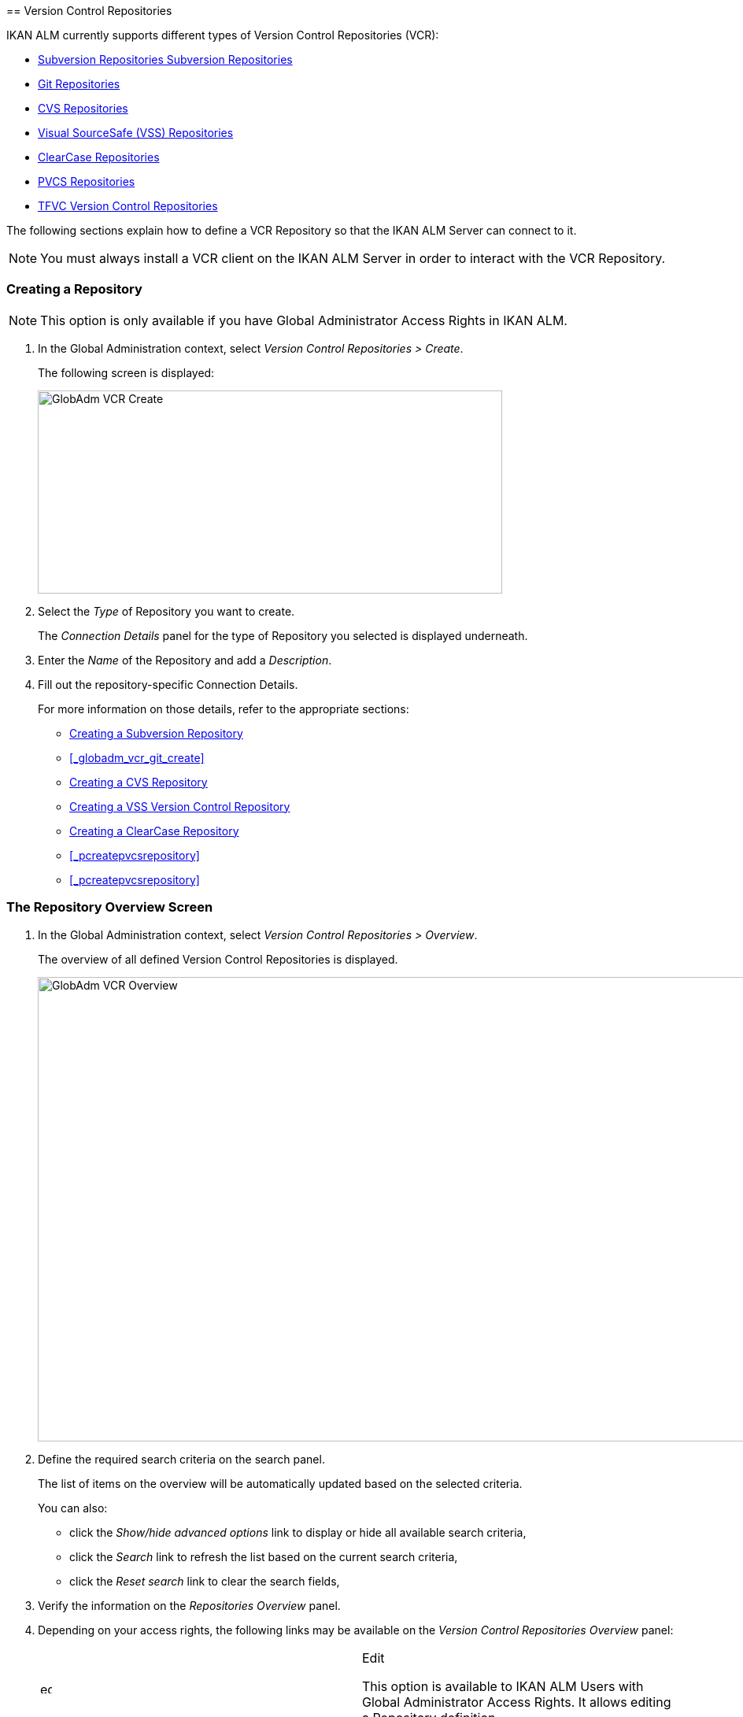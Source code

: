 [[_globadm_vcr_svn]] [[_globadm_vcr]]
== Version Control Repositories 
(((Global Administration ,Version Control Repositories)))  (((Version Control Repositories))) 

IKAN ALM currently supports different types of Version Control Repositories (VCR):

* <<GlobAdm_VCR.adoc#_globadm_vcr_svn,Subversion Repositories Subversion Repositories>>
* <<GlobAdm_VCR.adoc#_globadm_vcr_git,Git Repositories>>
* <<GlobAdm_VCR.adoc#_globadm_vcr_cvs,CVS Repositories>>
* <<GlobAdm_VCR.adoc#_globadm_vcr_vss,Visual SourceSafe (VSS) Repositories>>
* <<GlobAdm_VCR.adoc#_globadm_vcr_clearcase,ClearCase Repositories>>
* <<GlobAdm_VCR.adoc#_globadm_vcr_pvcs_,PVCS Repositories>>
* <<GlobAdm_VCR.adoc#_globadm_vcr_tfvc,TFVC Version Control Repositories>>


The following sections explain how to define a VCR Repository so that the IKAN ALM Server can connect to it.

[NOTE]
====
You must always install a VCR client on the IKAN ALM Server in order to interact with the VCR Repository.
====

[[_globaadm_vcr_create]]
=== Creating a Repository 
(((VCR ,Creating))) 

[NOTE]
====
This option is only available if you have Global Administrator Access Rights in IKAN ALM.
====


. In the Global Administration context, select__ Version Control Repositories > Create__.
+
The following screen is displayed:
+
image::GlobAdm-VCR-Create.png[,590,258] 
+
. Select the _Type_ of Repository you want to create.
+
The _Connection Details_ panel for the type of Repository you selected is displayed underneath.
. Enter the _Name_ of the Repository and add a __Description__.
. Fill out the repository-specific Connection Details. 
+
For more information on those details, refer to the appropriate sections:

* <<GlobAdm_VCR.adoc#_pcreatesvnrepository,Creating a Subversion Repository>>
* <<_globadm_vcr_git_create>>
* <<GlobAdm_VCR.adoc#_pcreatecvsrepository,Creating a CVS Repository>>
* <<GlobAdm_VCR.adoc#_pcreatevssrepository,Creating a VSS Version Control Repository>>
* <<GlobAdm_VCR.adoc#_pcreateclearcasebaserepository,Creating a ClearCase Repository>>
* <<_pcreatepvcsrepository>>
* <<_pcreatepvcsrepository>>


[[_globadm_vcr_overview]]
=== The Repository Overview Screen 
(((VCR ,Overview Screen))) 

. In the Global Administration context, select__ Version Control Repositories > Overview__.
+
The overview of all defined Version Control Repositories is displayed.
+
image::GlobAdm-VCR-Overview.png[,981,590] 
+
. Define the required search criteria on the search panel.
+
The list of items on the overview will be automatically updated based on the selected criteria.
+
You can also:

* click the _Show/hide advanced options_ link to display or hide all available search criteria,
* click the _Search_ link to refresh the list based on the current search criteria,
* click the _Reset search_ link to clear the search fields,
. Verify the information on the _Repositories Overview_ panel.
. Depending on your access rights, the following links may be available on the _Version Control Repositories Overview_ panel:
+

[cols="1,1", frame="topbot"]
|===

|image:icons/edit.gif[,15,15] 
|Edit

This option is available to IKAN ALM Users with Global Administrator Access Rights.
It allows editing a Repository definition.

|image:icons/delete.gif[,15,15] 
|Delete

This option is available to IKAN ALM Users with Global Administrator Access Rights.
It allows deleting a Repository definition.

|image:icons/history.gif[,15,15] 
|History

This option is available to all IKAN ALM Users.
It allows displaying the History of all create, update and delete operations performed on a Repository.
|===
+
For more information, refer to the appropriate sections:

* <<GlobAdm_VCR.adoc#_globadm_vcr_svn,Subversion Repositories Subversion Repositories>>
* <<GlobAdm_VCR.adoc#_globadm_vcr_git,Git Repositories>>
* <<GlobAdm_VCR.adoc#_globadm_vcr_cvs,CVS Repositories>>
* <<GlobAdm_VCR.adoc#_globadm_vcr_vss,Visual SourceSafe (VSS) Repositories>>
* <<GlobAdm_VCR.adoc#_globadm_vcr_clearcase,ClearCase Repositories>>
* <<GlobAdm_VCR.adoc#_globadm_vcr_pvcs_,PVCS Repositories>>
* <<GlobAdm_VCR.adoc#_globadm_vcr_tfvc,TFVC Version Control Repositories>>


[[_globadm_vcr_svn]]
=== Subversion Repositories (((Version Control Repositories ,Subversion))) 

Refer to the following sections for detailed information:

* <<GlobAdm_VCR.adoc#_pcreatesvnrepository,Creating a Subversion Repository>>
* <<GlobAdm_VCR.adoc#_pworkwithsvnoverview,The Subversion Repositories Overview Screen>>
* <<GlobAdm_VCR.adoc#_globadm_vcr_svn_edit,Editing a Subversion Repository>>
* <<GlobAdm_VCR.adoc#_globadm_vcr_svn_delete,Deleting a Subversion Repository>>
* <<GlobAdm_VCR.adoc#_globadm_vcr_svn_history,Viewing the Subversion Repository History>>

[[_pcreatesvnrepository]]
==== Creating a Subversion Repository (((Subversion ,Creating))) 

[NOTE]
====
This option is only available if you have Global Administrator Access Rights in IKAN ALM.
====
. In the Global Administration context, select__ Version Control Repositories > Create__.
. Select _Subversion_ from the drop-down list in the _Type_ field.
+
The following screen is displayed:
+
image::GlobAdm-VCR-Create-Subversion.png[,585,633] 
+
. Fill out the fields in the _Create Subversion Repository_ screen. 
+
Fields marked with a red asterisk are mandatory:
+

[cols="1,1", frame="none", options="header"]
|===
| Field
| Meaning

|Type
|Select the type of Version Control Repository you want to define.
This field is mandatory.

After you have selected the VCR type, the appropriate _Connection
Details_ panel will be displayed underneath.

|Name
|Enter the name of the new Subversion Repository definition in this field.
This field is mandatory.

|Description
|Enter a description for the new Subversion Repository in this field.
This field is optional.
|===
. Fill out the fields in the _Subversion Connection Details_ panel.
+
Fields marked with a red asterisk are mandatory:
+

[cols="1,1", frame="none", options="header"]
|===
| Field
| Meaning

|Command Path
|Enter the path to the Location where the Subversion Client command (``svn.exe`` or ``svn``) resides.
This field is mandatory.

|User ID
|Enter the User ID that IKAN ALM will use to access the Subversion Repository.
This field is optional.

|Password
|Enter the Password that IKAN ALM will use to access the Subversion Repository.
This field is optional.

The characters you enter are displayed as asterisks.

|Repeat Password
|Re-enter the Password that IKAN ALM will use to access the Subversion Repository.

|Repository URL
|Enter the URL of the machine hosting the Subversion Repository.
This field is mandatory.

For more information regarding a correct Subversion Repository URL, refer to the section <<_csubversiongeneralinformation>>.

|Tags Directory
|Enter the Tags Directory for the Subversion Repository or accept the default setting.

|Trunk Directory
|Enter the Trunk Directory for the Subversion Repository or accept the default setting.

|Repository Layout
a|Select the required Repository Layout option from the drop-down list.

The following options are available:

* Project-oriented
* Repository-oriented
* Single Project-oriented

The selection of a Repository Layout is mandatory.

For more information regarding the different Repository Layouts, refer to the section <<_csubversiongeneralinformation>>.

|Time-Out (Sec.)
|Enter the Time-Out value in seconds.
If IKAN ALM is not able to establish a connection with the Subversion Repository within the defined period, it will consider the Repository to be inaccessible.

The definition of a Time-Out value is mandatory.

|Fetch Meta Properties
|Select the _Yes_ option button to automatically retrieve the Meta Properties set on source files in the Subversion VCR during the__ Retrieve code __Phase.
These Meta Properties can be used by the Build and Deploy Scripting Tool. 

For more information regarding fetching Meta Properties, refer to the section <<_csubversiongeneralinformation>>.
|===
. Click__ Test Connection__ to verify if IKAN ALM can establish a connection to the Subversion Repository. If the test is successful, the following message is displayed:
+
__Info: Could successfully establish a connection
with the Repository.__
+
If the test is not successful, the following screen is displayed:
+
image::GlobAdm-VCR-Subversion-Create-Connection-Error.png[,733,508] 
+
Correct the errors reported in the Stack Trace field and perform the test again.
. Once the test is successful, click__ Create__.
+
The newly created Subversion Repository is added to the__ Subversion
Repositories Overview__ at the bottom of the screen.


[cols="1", frame="topbot"]
|===

a|_RELATED TOPICS_

* <<GlobAdm_VCR.adoc#_globadm_vcr,Version Control Repositories>>
* <<ProjAdm_Projects.adoc#_projadmin_projectsoverview_editing,Editing Project Settings>>
* <<GlobAdm_Project.adoc#_globadm_projectcreate,Projects Creating a Project>>

|===

[[_pworkwithsvnoverview]]
==== The Subversion Repositories Overview Screen 
(((Subversion ,Overview Screen))) 

. In the Global Administration context, select__ Version Control Repositories > Overview__.
+
The overview of all defined Version Control Repositories is displayed.
. Specify _Subversion_ in the _Type_ field on the _Search Version Control Repositories_ panel.
+
Use the other search criteria to only display the Subversion Repositories you are looking for.
+
image::GlobAdm-VCR-Overview-Subversion.png[,1005,356] 
+
If required, use the other search criteria to refine the items displayed on the overview.
+
The following options are available:

***** click the _Show/hide advanced options_ link to display or hide all available search criteria,
***** the _Search_ link to refresh the list based on the current search criteria,
***** the _Reset search_ link to clear the search fields.
. Verify the information on the _Subversion Repositories Overview_ panel. 
+
For a detailed description of the fields, refer to <<GlobAdm_VCR.adoc#_pcreatesvnrepository,Creating a Subversion Repository>>.
. Depending on your access rights, the following links may be available on the _Subversion Repositories Overview_ panel:
+

[cols="1,1", frame="topbot"]
|===

|image:icons/edit.gif[,15,15] 
|Edit

This option is available to IKAN ALM Users with Global Administrator Access Rights.
It allows editing a Subversion Repository definition.

<<GlobAdm_VCR.adoc#_globadm_vcr_svn_edit,Editing a Subversion Repository>>

|image:icons/delete.gif[,15,15] 
|Delete

This option is available to IKAN ALM Users with Global Administrator Access Rights.
It allows deleting a Subversion Repository definition.

<<GlobAdm_VCR.adoc#_globadm_vcr_svn_delete,Deleting a Subversion Repository>>

|image:icons/history.gif[,15,15] 
|History

This option is available to all IKAN ALM Users.
It allows displaying the History of all create, update and delete operations performed on a Subversion Repository.

<<GlobAdm_VCR.adoc#_globadm_vcr_svn_history,Viewing the Subversion Repository History>>
|===

[[_globadm_vcr_svn_edit]]
==== Editing a Subversion Repository 
(((Subversion ,Editing))) 

. In the Global Administration context, select__ Version Control Repositories > Overview__.
+
The overview of all defined Version Control Repositories is displayed.
+
Use the search criteria on the _Search Version
Control Repository_ panel to only display the Subversion Repositories you are looking for.
. Click the image:icons/edit.gif[,15,15] _Edit_ link to change the selected Subversion Repository.
+
The following screen is displayed:
+
image::GlobAdm-VCR-Subversion-Edit.png[,560,547] 
+
. Edit the fields as required.
+
For a description of the fields, refer to <<GlobAdm_VCR.adoc#_pcreatesvnrepository,Creating a Subversion Repository>>.
+

[NOTE]
====
Click _Test Connection_ to verify if IKAN ALM can establish a connection to the Subversion Repository. 

The _Connected Projects_ panel displays the Projects the Repository is linked to. 
====
. Click__ Save__ to save your changes.
+
You can also click:

* _Refresh_ to retrieve the settings from the database.
* _Back_ to return to the previous screen without saving the changes

[[_globadm_vcr_svn_delete]]
==== Deleting a Subversion Repository 
(((Subversion ,Deleting))) 

. In the Global Administration context, select__ Version Control Repositories > Overview__.
+
The overview of all defined Version Control Repositories is displayed.
+
Use the search criteria on the _Search Version
Control Repository_ panel to only display the Subversion Repositories you are looking for.
. Click the image:icons/delete.gif[,15,15] _Delete_ link to delete the selected Subversion Repository.
+
If the Subversion Repository is not connected to any Project, the following screen is displayed:
+
image::GlobAdm-VCR-Subversion-Delete.png[,460,375] 
+
. Click _Delete_ to confirm the deletion.
+
You can also click __Back __to return to the previous screen without deleting the entry.
+
__Note:__ If the Subversion Repository is connected to one or more Projects, the following screen is displayed:
+
image::GlobAdm-VCR-Subversion-Delete-Error.png[,696,691] 
+
Before deleting the VCR, you must connect the reported Projects to another VCR.

[[_globadm_vcr_svn_history]]
==== Viewing the Subversion Repository History 
(((Subversion ,History))) 

. In the Global Administration context, select__ Version Control Repositories > Overview__.
+
The overview of all defined Version Control Repositories is displayed.
+
Use the search criteria on the _Search Version
Control Repository_ panel to only display the Subversion Repositories you are looking for.
. Click the image:icons/history.gif[,15,15] _History_ link to display the__ Subversion Repository History View__.
+
For more detailed information concerning this __History
View__, refer to the section <<_historyeventlogging>>.
. Click__ Back__ to return to the __Subversion Repositories Overview __screen.


[[_globadm_vcr_git]]
=== Git Repositories 
(((Version Control Repositories ,Git))) 

Refer to the following sections for detailed information:

* <<_globadm_vcr_git_create>>
* <<GlobAdm_VCR.adoc#_globadm_vcr_git_overview,The Git Repositories Overview Screen>>
* <<GlobAdm_VCR.adoc#_globadm_vcr_git_edit,Editing a Git Repository>>
* <<GlobAdm_VCR.adoc#_globadm_vcr_git_delete,Deleting a Git Repository>>
* <<GlobAdm_VCR.adoc#_globadm_vcr_git_history,Viewing the Git Repository History>>


==== Creating a Git Repository (((Git ,Creating))) 

[NOTE]
====
This option is only available if you have Global Administrator Access Rights in IKAN ALM.
Before you can create the Git Version Control Repository in IKAN ALM, you must install a Git Client on the IKAN ALM Server.
====

. In the Global Administration context, select__ Version Control Repositories > Create__.
. Select _Git_ from the drop-down list in the _Type_ field.
+
The following screen is displayed:
+
image::GlobAdm-VCR-Create-Git.png[,585,596] 
+
. Fill out the fields in the _Create Git Repository_ screen. Fields marked with a red asterisk are mandatory:
+

[cols="1,1", frame="none", options="header"]
|===
| Field
| Meaning

|Type
|
Select the type of Version Control Repository you want to define.
This field is mandatory.

After you have selected the VCR type, the appropriate _Connection
Details_ panel will be displayed underneath.

|Name
|Enter the name of the new Git Repository definition in this field.
This field is mandatory.

|Description
|Enter a description for the new Git Repository in this field.
This field is optional.
|===

. Fill out the fields in the _Git Connection details_ panel. Fields marked with a red asterisk are mandatory:
+

[cols="1,1", frame="none", options="header"]
|===
| Field
| Meaning

|Command Path
|Enter the path to the Location where the Git Client command (git or git.exe) resides.
This field is mandatory.

|Cache Location
|Enter the path to the Cache location for this Git Repository.
This directory on the IKAN ALM Server is used to clone and cache the Git repository for the IKAN ALM Server and Web Application in order to speed up the Repository processes.
Make sure that the access rights on this location are correctly configured for the Git process.

A sample location might be ALM_HOME/system/gitcache, e.g., ``c:/ALM/system/gitcache``.
It`'s possible to share the Cache Location among different Git Repositories.

|Repository URL
a|Enter the URL of the Git Repository.
This field is mandatory.

Valid URLs are of the following format:

* /path/to/repo.git
* file:///path/to/repo.git 
* ssh://[user @]host.xz[:port]/path/to/repo.git
* [user@]host.xz:path/to/repo.git
* git://host.xz[:port]/path/to/repo.git
* http[s]://host.xz[:port]/path/to/repo.git

_Warning:_ If you provide a user and, optionally, also a password in the dedicated input fields below, do not add them to the Repository (Push) URL, since IKAN ALM will insert those values in the final (Push) URL before executing any Repository command.

|Repository Push URL
|In case you want to use different protocols for Git read and push actions, you can specify a different URL (usually a protocol that demands authentication, ssh://, https:// or scp style URL) in this field for the push actions.

Refer to the description of the _Repository URL_ for valid URL formats.

This field is optional.

|User ID
|Enter the User ID that IKAN ALM will use to access the Git Repository.
This field is optional.

IKAN ALM will insert the value of the User ID in the final (Push) URL before executing any Repository command.

|Password
|Enter the Password that IKAN ALM will use to access the Git Repository.
This field is optional.

The characters you enter are displayed as asterisks.
IKAN ALM will insert the value of the Password in the final (Push) URL before executing any Repository commands.
This is only the case for http(s) URLs.
SSH and scp URLs need to function without providing a password.

|Repeat Password
|Re-enter the Password that IKAN ALM will use to access the Git Repository.

|Time-Out (Sec.)
|Enter the Time-Out value in seconds.
If IKAN ALM is not able to establish a connection with the Git Repository within the defined period, it will consider the Repository to be inaccessible.

The definition of a Time-Out value is mandatory.
|===
. Click__ Test Connection__ to verify if IKAN ALM can establish a connection to the Git Repository. If the test is successful, the following message is displayed:
+
__Info: Could successfully establish a connection
with the Repository.__
+
If the test is not successful, the following screen is displayed:
+
image::GlobAdm-VCR-Git-Create-Connection-Error.png[,737,509] 
+
Correct the errors reported in the Stack Trace field and perform the test again.
. Once the test is successful, click__ Create__.
+
The newly created Git Repository is added to the__ Git
Repositories Overview__ at the bottom of the screen.


[cols="1", frame="topbot"]
|===

a|_RELATED TOPICS_

* <<GlobAdm_VCR.adoc#_globadm_vcr,Version Control Repositories>>
* <<ProjAdm_Projects.adoc#_projadmin_projectsoverview_editing,Editing Project Settings>>
* <<GlobAdm_Project.adoc#_globadm_projectcreate,Projects Creating a Project>>

|===

[[_globadm_vcr_git_overview]]
==== The Git Repositories Overview Screen 
(((Git ,Overview Screen))) 

. In the Global Administration context, select__ Version Control Repositories > Overview__.
+
The overview of all defined Version Control Repositories is displayed.
. Specify _Git_ in the _Type_ field on the _Search Version Control Repositories_ panel.
+
Use the other search criteria to only display the Git Repositories you are looking for.
+
image::GlobAdm-VCR-Overview-Git.png[,1010,279] 
+
If required, use the other search criteria to refine the items displayed on the overview.
+
The following options are available:

* click the _Show/hide advanced options_ link to display or hide all available search criteria,
* the _Search_ link to refresh the list based on the current search criteria,
* the _Reset search_ link to clear the search fields.
. Verify the information on the _Git Repositories Overview_ panel.
+
For a detailed description of the fields, refer to <<GlobAdm_VCR.adoc#_pcreatesvnrepository,Creating a Subversion Repository>>.
. Depending on your access rights, the following links may be available on the _Git Repositories Overview_ panel:
+

[cols="1,1", frame="topbot"]
|===

|image:icons/edit.gif[,15,15] 
|Edit

This option is available to IKAN ALM Users with Global Administrator Access Rights.
It allows editing a Git Repository definition.

<<GlobAdm_VCR.adoc#_globadm_vcr_git_edit,Editing a Git Repository>>

|image:icons/delete.gif[,15,15] 
|Delete

This option is available to IKAN ALM Users with Global Administrator Access Rights.
It allows deleting a Git Repository definition.

<<GlobAdm_VCR.adoc#_globadm_vcr_git_delete,Deleting a Git Repository>>

|image:icons/history.gif[,15,15] 
|History

This option is available to all IKAN ALM Users.
It allows displaying the History of all create, update and delete operations performed on a Git Repository.

<<GlobAdm_VCR.adoc#_globadm_vcr_git_history,Viewing the Git Repository History>>
|===

[[_globadm_vcr_git_edit]]
==== Editing a Git Repository 
(((Git ,Editing))) 

. In the Global Administration context, select__ Version Control Repositories > Overview__ on the Submenu.
+
The overview of all defined Version Control Repositories is displayed.
+
Use the search criteria on the _Search
Version Control Repository_ panel to only display the Git Repositories you are looking for.
. Click the image:icons/edit.gif[,15,15] _Edit_ link to change the selected Git Repository.
+
The following screen is displayed:
+
image::GlobAdm-VCR-Git-Edit.png[,624,635] 
+
. Edit the fields as required.
+
For a description of the fields, refer to <<_globadm_vcr_git_create>>.
+

[NOTE]
====
Click _Test Connection_ to verify if IKAN ALM can establish a connection to the Git Repository. 

The _Connected Projects_ panel displays the Projects the Repository is linked to. 
====
. Click__ Save__ to save your changes.
+
You can also click:

* _Refresh_ to retrieve the settings from the database.
* _Back_ to return to the previous screen without saving the changes

[[_globadm_vcr_git_delete]]
==== Deleting a Git Repository 
(((Git ,Deleting))) 

. In the Global Administration context, select__ Version Control Repositories > Overview__.
+
The overview of all defined Version Control Repositories is displayed.
+
Use the search criteria on the _Search Version
Control Repository_ panel to only display the Git Repositories you are looking for.
. Click the image:icons/delete.gif[,15,15] _Delete_ link to delete the selected Git Repository.
+
If the Git Repository is not connected to any Project, the following screen is displayed: 
+
image::GlobAdm-VCR-Git-Delete.png[,501,330] 
+
. Click _Delete_ to confirm the deletion.
+
You can also click __Back __to return to the previous screen without deleting the entry.
+
__Note:__ If the Git Repository is connected to one or more Projects, the following screen is displayed: 
+
image::GlobAdm-VCR-Git-Delete-Error.png[,624,480] 
+
Before deleting the VCR, you must connect the reported Projects to another VCR.

[[_globadm_vcr_git_history]]
==== Viewing the Git Repository History 
(((Git ,History))) 

. In the Global Administration context, select__ Version Control Repositories > Overview__.
+
The overview of all defined Version Control Repositories is displayed.
+
Use the search criteria on the _Search Version
Control Repository_ panel to only display the Git Repositories you are looking for.
. Click the image:icons/history.gif[,15,15] _History_ link to display the__ Git Repository History View__.
+
For more detailed information concerning this __History
View__, refer to the section <<_historyeventlogging>>.
. Click__ Back__ to return to the __Git Repositories Overview __screen.


[[_globadm_vcr_cvs]]
=== CVS Repositories 
(((CVS)))  ((( Version Control Repositories ,CVS))) 

Refer to the following sections for detailed information:

* <<GlobAdm_VCR.adoc#_pcreatecvsrepository,Creating a CVS Repository>>
* <<GlobAdm_VCR.adoc#_pworkwithcvsoverview,The CVS Repositories Overview Screen>>
* <<GlobAdm_VCR.adoc#_globadm_vcr_cvs_edit,Editing a CVS Repository>>
* <<GlobAdm_VCR.adoc#_globadm_vcr_cvs_delete,Deleting a CVS Repository>>
* <<GlobAdm_VCR.adoc#_globadm_vcr_cvs_history,Viewing the CVS Repository History>>

[[_pcreatecvsrepository]]
==== Creating a CVS Repository 
(((CVS ,Creating))) 

[NOTE]
====
This option is only available if you have Global Administrator Access Rights in IKAN ALM.

Before you can create the CVS Version Control Repository in IKAN ALM, you must install a CVS Client on the IKAN ALM Server.
====

. In the Global Administration context, select__ Version Control Repositories > Create__.
. Select _CVS_ from the drop-down list in the _Type_ field.
+
The following screen is displayed:
+
image::GlobAdm-VCR-Create-CVS.png[,585,614] 
+
. Fill out the fields in the _Create CVS Repository_ screen. 
+
Fields marked with a red asterisk are mandatory:
+

[cols="1,1", frame="none", options="header"]
|===
| Field
| Meaning

|Type
|Select the type of Version Control Repository you want to define.
This field is mandatory.

After you have selected the VCR type, the appropriate _Connection
Details_ panel will be displayed underneath.

|Name
|Enter the name of the new CVS Repository definition in this field.
This field is mandatory.

|Description
|Enter a description for the new CVS Repository in this field.
This field is optional.
|===

. Fill out the fields in the _CVS Connection details_ panel.
+
Fields marked with a red asterisk are mandatory:
+

[cols="1,1", frame="topbot", options="header"]
|===
| Field
| Meaning

|Command Path
|Enter the path to the Location where the CVS Client command (``cvs.exe`` or ``cvs``) resides on the IKAN ALM Server.

|Protocol
a|Select the Protocol from the drop-down list.
This is the Protocol that will be used to connect to the CVS Repository.

The following Protocols are available:

* local
* pserver
* rhosts
* ntserver
* gserver
* sspi
* server
* ssh
* ext


|User ID
|Enter the User ID that IKAN ALM will use to access the CVS Repository.

|Password
|Enter the Password that IKAN ALM will use to access the CVS Repository.

The characters you enter are displayed as asterisks.

|Repeat Password
|Re-enter the Password that IKAN ALM will use to access the CVS Repository.

|Host
|Enter the Machine name hosting the CVS Repository.
This field is mandatory, except if the _local_ protocol is used.

|Port
|Enter the Port number used to access the CVS Repository.
This field may remain empty if the _local_ Protocol is used, or if the default port number 2401 is used.

|Root Path
|Enter the repository CVS ROOT used to log in to CVS.
This is the location containing the CVSROOT directory.
For instance, if CVSROOT is located under__ E:/cvs/repository/CVSROOT__, the Root Path is __E:/cvs/repository__.

This field is mandatory.

|Time-Out (Sec.)
|Enter the Time-Out value in seconds.
If IKAN ALM is not able to establish a connection with the CVS Repository within the defined period, it will consider the Repository to be inaccessible.

The definition of a Time-Out value is mandatory.
|===

. Click__ Test Connection__ to verify if IKAN ALM can establish a connection to the CVS Repository. If the test is successful, the following message is displayed:
+
__Info: Could successfully establish a connection
with the Repository.__
+
If the test is not successful, the following screen is displayed: 
+
image::GlobAdm-VCR-CVS-Create-Connection-Error.png[,734,508] 
+
Correct the errors reported in the Stack Trace field and perform the test again.
. Once the test is successful, click __Create__.
+
The newly created CVS Repository is added to the _CVS
Repositories Overview_ at the bottom of the screen.


[cols="1", frame="topbot"]
|===

a|_RELATED TOPICS_

* <<GlobAdm_VCR.adoc#_globadm_vcr,Version Control Repositories>>
* <<ProjAdm_Projects.adoc#_projadmin_projectsoverview_editing,Editing Project Settings>>
* <<GlobAdm_Project.adoc#_globadm_projectcreate,Projects Creating a Project>>

|===

[[_pworkwithcvsoverview]]
==== The CVS Repositories Overview Screen 
(((CVS ,Overview Screen))) 

. In the Global Administration context, select__ Version Control Repositories > Overview__.
+
The overview of all defined Version Control Repositories is displayed.
. Specify _CVS_ in the _Type_ field on the _Search Version Control Repositories_ panel.
+
Use the other search criteria to only display the CVS Repositories you are looking for.
+
image::GlobAdm-VCR-Overview-CVS.png[,811,252] 
+
If required, use the other search criteria to refine the items displayed on the overview.
+
The following options are available:

* click the _Show/hide advanced options_ link to display or hide all available search criteria,
* the _Search_ link to refresh the list based on the current search criteria,
* the _Reset search_ link to clear the search fields.
. Verify the information on the__ CVS Repositories Overview__ panel.
+
For a detailed description of the fields, refer to <<GlobAdm_VCR.adoc#_pcreatecvsrepository,Creating a CVS Repository>>.
. Depending on your access rights, the following links may be available on the _CVS Repositories Overview_ panel:
+

[cols="1,1", frame="topbot"]
|===

|image:icons/edit.gif[,15,15] 
|Edit

This option is available to IKAN ALM Users with Global Administrator Access Rights.
It allows editing a CVS Repository definition.

<<GlobAdm_VCR.adoc#_globadm_vcr_cvs_edit,Editing a CVS Repository>>

|image:icons/delete.gif[,15,15] 
|Delete

This option is available to IKAN ALM Users with Global Administrator Access Rights.
It allows deleting a CVS Repository definition.

<<GlobAdm_VCR.adoc#_globadm_vcr_cvs_delete,Deleting a CVS Repository>>

|image:icons/history.gif[,15,15] 
|History

This option is available to all IKAN ALM Users.
It allows displaying the History of all create, update and delete operations performed on a CVS Repository.

<<GlobAdm_VCR.adoc#_globadm_vcr_cvs_history,Viewing the CVS Repository History>>
|===

[[_globadm_vcr_cvs_edit]]
==== Editing a CVS Repository  
(((CVS ,Editing))) 

. In the Global Administration context, select__ Version Control Repositories > Overview__.
+
The overview of all defined Version Control Repositories is displayed.
+
Use the search criteria on the _Search Version
Control Repository_ panel to only display the CVS Repositories you are looking for.
. Click the image:icons/edit.gif[,15,15] _Edit_ link to change the selected CVS Repository.
+
The following screen is displayed:
+
image::GlobAdm-VCR-CVS-Edit.png[,536,659] 
+
. Edit the fields as required.
+
For a description of the fields, refer to <<GlobAdm_VCR.adoc#_pcreatecvsrepository,Creating a CVS Repository>>.
+

[NOTE]
====
Click _Test Connection_ to verify if IKAN ALM can establish a connection to the CVS Repository. 

The _Connected Projects_ panel displays the Projects the Repository is linked to. 
====
. Click__ Save__ to save your changes.
+
You can also click:

* _Refresh_ to retrieve the settings from the database.
* _Back_ to return to the previous screen without saving the changes

[[_globadm_vcr_cvs_delete]]
==== Deleting a CVS Repository  
(((CVS ,Deleting))) 

. In the Global Administration context, select__ Version Control Repositories > Overview__.
+
The overview of all defined Version Control Repositories is displayed.
+
Use the search criteria on the _Search Version
Control Repository_ panel to only display the CVS Repositories you are looking for.
+
. Click the image:icons/delete.gif[,15,15] _Delete_ link to delete the selected CVS Repository.
+
If the CVS Repository is not connected to any Project, the following screen is displayed:
+
image::GlobAdm-VCR-CVS-Delete.png[,427,360] 
+
. Click__ Delete__ to confirm the deletion.
+
You can also click __Back __to return to the previous screen without deleting the entry.
+
__Note: __If the CVS Repository is connected to one or more Projects, the following screen is displayed:
+
image::GlobAdm-VCR-CVS-Delete-Error.png[,480,499] 
+
Before deleting the VCR, you must connect the reported Projects to another VCR.

[[_globadm_vcr_cvs_history]]
==== Viewing the CVS Repository History 
(((CVS ,History))) 

. In the Global Administration context, select__ Version Control Repositories > Overview__.
+
The overview of all defined Version Control Repositories is displayed.
+
Use the search criteria on the _Search Version
Control Repository_ panel to only display the CVS Repositories you are looking for.
. Click the image:icons/history.gif[,15,15] _History_ link to display the__ CVS Repository History View__.
+
For more detailed information concerning this __History
View__, refer to the section <<_historyeventlogging>>.
. Click__ Back__ to return to the __CVS Repositories Overview __screen.


[[_globadm_vcr_vss]]
=== Visual SourceSafe (VSS) Repositories 
(((Version Control Repositories ,VSS (Visual Source Safe))))  (((VSS))) 

Refer to the following sections for detailed information:

* <<GlobAdm_VCR.adoc#_pcreatevssrepository,Creating a VSS Version Control Repository>>
* <<GlobAdm_VCR.adoc#_pworkwithvssoverview,The VSS Repositories Overview Screen>>
* <<GlobAdm_VCR.adoc#_globadm_vcr_vss_edit,Editing a VSS Repository>>
* <<GlobAdm_VCR.adoc#_globadm_vcr_vss_delete,Deleting a VSS Repository>>
* <<GlobAdm_VCR.adoc#_globadm_vcr_vss_history,Viewing the VSS Repository History>>

[[_pcreatevssrepository]]
==== Creating a VSS Version Control Repository 
(((VSS ,Creating))) 

[NOTE]
====
This option is only available if you have Global Administrator Access Rights in IKAN ALM. 

Before you can create the VSS Version Control Repository in IKAN ALM, you must install a VSS Client on the IKAN ALM Server.
====

. In the Global Administration context, select__ Version Control Repositories > Create__.
. Select _VSS_ from the drop-down list in the _Type_ field.
+
The following screen is displayed:
+
image::GlobAdm-VCR-Create-VSS.png[,585,591] 
+
. Fill out the fields in the _Create Visual SourceSafe Repository_ screen. 
+
Fields marked with a red asterisk are mandatory:
+

[cols="1,1", frame="none", options="header"]
|===
| Field
| Meaning

|Type
|Select the type of Version Control Repository you want to define.
This field is mandatory.

After you have selected the VCR type, the appropriate _Connection
Details_ panel will be displayed underneath.

|Name
|Enter the name of the new VSS Repository definition in this field.
This field is mandatory.

|Description
|Enter a description for the new VSS Repository in this field.
This field is optional.
|===

. Fill out the fields in the _VSS Connection details_ panel.
+
Fields marked with a red asterisk are mandatory:
+

[cols="1,1", frame="none", options="header"]
|===
| Field
| Meaning

|Command Path
|Enter the required Command Path of the VSS Client (absolute path to the__ ss.exe __file).

|INI Path
|Enter the VSS ROOT used to log in to VSS, or the__ ssdir__ environment variable (absolute path to the __srcsafe.ini __file).

|User ID
|Enter the User ID that IKAN ALM will use to access the VSS Repository.

|Password
|Enter the Password that IKAN ALM will use to access the VSS Repository.

The characters you enter are displayed as asterisks.

|Repeat Password
|Re-enter the Password that IKAN ALM will use to access the VSS Repository.

|Date Format
a|Enter the Date Format that is in use on the system where the VSS Client is running.

Examples:

* _MM/dd/yyyy_
* _dd/MM/yy_


|Time Format
|Enter the Time Format that is used on the system where the VSS Client is running.

Example:

_HH:mm_

|Time-Out (Sec.)
|Enter the Time-Out value in seconds.
If IKAN ALM is not able to establish a connection with the VSS Repository within the defined period, it will consider the Repository to be inaccessible.

The definition of a Time-Out value is mandatory.
|===

. Click __Test Connection __to verify if IKAN ALM can establish a connection to the VSS Repository. If the test is successful, the following message is displayed:
+
__Info: Could successfully establish a connection
with the Repository.__
+
If the test is not successful, the following screen is displayed:
+
image::GlobAdm-VCR-VSS-Create-Connection-Error.png[,743,512] 
+
Correct the errors reported in the Stack Trace field and perform the test again.
. Once the test is successful, click__ Create__.
+
The newly created VSS Repository is added to the _VSS
Repositories Overview_ at the bottom of the screen.


[cols="1", frame="topbot"]
|===

a|_RELATED TOPICS_

* <<GlobAdm_VCR.adoc#_globadm_vcr,Version Control Repositories>>
* <<ProjAdm_Projects.adoc#_projadmin_projectsoverview_editing,Editing Project Settings>>
* <<GlobAdm_Project.adoc#_globadm_projectcreate,Projects Creating a Project>>

|===

[[_pworkwithvssoverview]]
==== The VSS Repositories Overview Screen 
(((VSS ,Overview Screen))) 

. In the Global Administration context, select__ Version Control Repositories > Overview__.
+
The overview of all defined Version Control Repositories is displayed.
. Specify _VSS_ in the _Type_ field on the _Search Version Control Repositories_ panel.
+
Use the other search criteria to only display the VSS Repositories you are looking for.
+
image::GlobAdm-VCR-Overview-VSS.png[,737,272] 
+
If required, use the other search criteria to refine the items displayed on the overview.
+
The following options are available:

* click the _Show/hide advanced options_ link to display or hide all available search criteria,
* the _Search_ link to refresh the list based on the current search criteria,
* the _Reset search_ link to clear the search fields.
. Verify the information on the__ VSS Repositories Overview__ panel.
+
For a detailed description of the fields, refer to <<GlobAdm_VCR.adoc#_pcreatevssrepository,Creating a VSS Version Control Repository>>.
. Depending on your access rights, the following links may be available on the _VSS Repositories Overview_ panel:
+

[cols="1,1", frame="topbot"]
|===

|image:icons/edit.gif[,15,15] 
|Edit

This option is available to IKAN ALM Users with Global Administrator Access Rights.
It allows editing a VSS Repository definition.

<<GlobAdm_VCR.adoc#_globadm_vcr_vss_edit,Editing a VSS Repository>>

|image:icons/delete.gif[,15,15] 
|Delete

This option is available to IKAN ALM Users with Global Administrator Access Rights.
It allows deleting a VSS Repository definition.

<<GlobAdm_VCR.adoc#_globadm_vcr_vss_delete,Deleting a VSS Repository>>

|image:icons/history.gif[,15,15] 
|History

This option is available to all IKAN ALM Users.
It allows displaying the History of all create, update and delete operations performed on a VSS Repository.

<<GlobAdm_VCR.adoc#_globadm_vcr_vss_history,Viewing the VSS Repository History>>
|===

[[_globadm_vcr_vss_edit]]
==== Editing a VSS Repository 
(((VSS ,Editing))) 

. In the Global Administration context, select__ Version Control Repositories > Overview__.
+
The overview of all defined Version Control Repositories is displayed.
+
Use the search criteria on the _Search Version
Control Repository_ panel to only display the VSS Repositories you are looking for.
. Click the image:icons/edit.gif[,15,15] _Edit_ link to change the selected VSS Repository.
+
The following screen is displayed:
+
image::GlobAdm-VCR-VSS-Edit.png[,548,637] 
+
. Edit the fields as required.
+
For a description of the fields, refer to <<GlobAdm_VCR.adoc#_pcreatevssrepository,Creating a VSS Version Control Repository>>.
+

[NOTE]
====
Click _Test Connection_ to verify if IKAN ALM can establish a connection to the VSS Repository. 

The _Connected Projects_ panel displays the Projects the Repository is linked to. 
====
. Click__ Save__ to save your changes.
+
You can also click:

* _Refresh_ to retrieve the settings from the database.
* _Back_ to return to the previous screen without saving the changes

[[_globadm_vcr_vss_delete]]
==== Deleting a VSS Repository 
(((VSS ,Deleting))) 

. In the Global Administration context, select__ Version Control Repositories > Overview__.
+
The overview of all defined Version Control Repositories is displayed.
+
Use the search criteria on the _Search Version
Control Repository_ panel to only display the VSS Repositories you are looking for.
. Click the image:icons/delete.gif[,15,15] _Delete_ link to delete the selected VSS Repository.
+
If the VSS Repository is not connected to any Project, the following screen is displayed:
+
image::GlobAdm-VCR-VSS-Delete.png[,445,326] 
+
. Click _Delete_ to confirm the deletion.
+
You can also click _Back_ to return to the previous screen without deleting the entry.
+
__Note:__ If the VSS Repository is connected to one or more Projects, the following screen is displayed:
+
image::GlobAdm-VCR-VSS-Delete-Error.png[,553,483] 
+
Before deleting the VCR, you must connect the reported Projects to another VCR.

[[_globadm_vcr_vss_history]]
==== Viewing the VSS Repository History 
(((VSS ,History))) 

. In the Global Administration context, select__ Version Control Repositories > Overview__.
+
The overview of all defined Version Control Repositories is displayed.
+
Use the search criteria on the _Search Version
Control Repository_ panel to only display the VSS Repositories you are looking for.
. Click the image:icons/history.gif[,15,15] _History_ link to display the__ VSS Repository History View__.
+
For more detailed information concerning this __History
View__, refer to the section <<_historyeventlogging>>.
. Click__ Back__ to return to the __VSS Repositories Overview __screen.


[[_globadm_vcr_clearcase]]
=== ClearCase Repositories 
(((Version Control Repositories ,ClearCase)))  (((ClearCase))) 

Refer to the following sections for detailed information:

* <<GlobAdm_VCR.adoc#_pcreateclearcasebaserepository,Creating a ClearCase Repository>>
* <<GlobAdm_VCR.adoc#_pworkwithclearcasebaseoverview,The ClearCase Repositories Overview Screen>>
* <<GlobAdm_VCR.adoc#_globadm_vcr_clearcase_edit,Editing a ClearCase Repository>>
* <<GlobAdm_VCR.adoc#_globadm_vcr_clearcase_delete,Deleting a ClearCase Repository>>
* <<GlobAdm_VCR.adoc#_globadm_vcr_clearcase_history,Viewing the ClearCase Repository History>>

[[_pcreateclearcasebaserepository]]
==== Creating a ClearCase Repository 
(((ClearCase ,Creating))) 

[NOTE]
====
This option is only available if you have Global Administrator Access Rights in IKAN ALM.

Before you can create the ClearCase Version Control Repository in IKAN ALM, you must install a ClearCase Client on the IKAN ALM Server.
====

. In the Global Administration context, select__ Version Control Repositories > Create__.
. Select from the drop-down list in the _Type_ field.
+
The following screen is displayed:
+
image::GlobAdm-VCR-Create-ClearCase.png[,585,607] 
+
. Fill out the fields in the _Create ClearCase Repository_ screen. 
+
Fields marked with a red asterisk are mandatory:
+

[cols="1,1", frame="none", options="header"]
|===
| Field
| Meaning

|Type
|Select the type of Version Control Repository you want to define.
This field is mandatory.

After you have selected the VCR type, the appropriate _Connection
Details_ panel will be displayed underneath.

|Name
|Enter the name of the new ClearCase Repository definition in this field.
This field is mandatory.

|Description
|Enter a description for the new ClearCase Repository in this field.
This field is optional.
|===

. Fill out the fields in the _ClearCase Connection details_ panel.
+
Fields marked with a red asterisk are mandatory:
+

[cols="1,1", frame="none", options="header"]
|===
| Field
| Meaning

|Command Path
|Enter the required Command Path for the new ClearCase Repository.
This is the directory containing the ClearCase client command (cleartool) to connect with the ClearCase Repository.

|Cache Location
|Enter the path to the Cache location for this ClearCase Repository.
This directory is used by the Scheduler to check whether there are modifications in a ClearCase VOB (Versioned Objects Base). A ClearCase View, containing the VOB, will be created in this directory.

On Windows, this path MUST be an UNC style path (\\server\share). If not, certain IKAN ALM operations will not function correctly.

|ConfigSpec Location
a|In this field, enter the absolute path to your customized ClearCase Configuration specification files.

IKAN ALM will search this location for ConfigSpec files with names in the following format:

* ConfigSpec_ProjectName_BranchID.vm
* ConfigSpec_ProjectName.vm
* ConfigSpec.vm

IKAN ALM looks first for the most specific match (including the Branch ID in the name).

If no match is found, IKAN ALM will look for the second best match (including the ProjectName).

If again no match is found, IKAN ALM will look for the general ConfigSpec.vm file.

If there is no ConfigSpec.vm available in the indicated location, the default ConfigSpec.vm available in the IKAN ALM classpath will be used.

|Time-Out (Sec.)
|Enter the Time-Out value in seconds.
If IKAN ALM is not able to establish a connection with the ClearCase Repository within the defined period, it will consider the Repository to be inaccessible.

The definition of a Time-Out value is mandatory.

|UCM - Project VOB
|This field only applies, if the repository you want to connect to is a ClearCase UCM Repository.

Enter the name of the Project VOB in which the UCM has been created.

|UCM - Promote baseline to default recommended
|This field only applies, if the repository you want to connect to is a ClearCase UCM Repository.

_Select YES,_ if you want to promote each tagged Build (__Baseline__) created by IKAN ALM to the__ default recommended Baseline__.

Note: If you set the stream policy__ POLICY_CHSTREAM_UNRESTRICTED__, the permission checking is skipped.

You can only use this option, if the account running the webserver, under which IKAN ALM is running, has the status of Project VOB Owner, Stream Owner, Root (Unix), Member of the ClearCase Administrators Group (ClearCase on Windows only), Local Administrator of the ClearCase LT Server Host (ClearCase LT on Windows only).

For more information, see the mkstream reference page in the ClearCase documentation.

__Select NO__, if you do not want to promote each tagged Build (__Baseline__) created by IKAN ALM to the __default recommended Baseline__.

In this case, this will be a manual process performed outside IKAN ALM.
|===

. Click__ Test Connection __to verify if IKAN ALM can establish a connection to the ClearCase Repository. If the test is successful, the following message is displayed:
+
__Info: Could successfully establish a connection
with the Repository.__
+
If the test is not successful, the following screen is displayed:
+
image::GlobAdm-VCR-ClearCase-Create-Connection-Error.png[,791,359] 
+
Correct the errors reported in the Stack Trace field and perform the test again.
. Once the test is successful, click __Create__.
+
The newly created ClearCase Repository is added to the__ ClearCase
Repositories Overview__ at the bottom of the screen.


[cols="1", frame="topbot"]
|===

a|_RELATED TOPICS_

* <<GlobAdm_VCR.adoc#_globadm_vcr,Version Control Repositories>>
* <<ProjAdm_Projects.adoc#_projadmin_projectsoverview_editing,Editing Project Settings>>
* <<GlobAdm_Project.adoc#_globadm_projectcreate,Projects Creating a Project>>

|===

[[_pworkwithclearcasebaseoverview]]
==== The ClearCase Repositories Overview Screen 
(((ClearCase ,Overview Screen))) 

. In the Global Administration context, select__ Version Control Repositories > Overview__.
+
The overview of all defined Version Control Repositories is displayed.
. Specify _ClearCase_ in the _Type_ field on the _Search Version Control Repositories_ panel.
+
Use the other search criteria to only display the ClearCase Repositories you are looking for.
+
image::GlobAdm-VCR-Overview-ClearCase.png[,912,251] 
+
If required, use the other search criteria to refine the items displayed on the overview.
+
The following options are available:

* click the _Show/hide advanced options_ link to display or hide all available search criteria,
* the _Search_ link to refresh the list based on the current search criteria,
* the _Reset search_ link to clear the search fields.
. Verify the information on the _ClearCase Repositories Overview_ panel.
+
For a detailed description of the fields, refer to <<GlobAdm_VCR.adoc#_pcreateclearcasebaserepository,Creating a ClearCase Repository>>.
. Depending on your access rights, the following links may be available on the _ClearCase Repositories Overview_ panel:
+

[cols="1,1", frame="topbot"]
|===

|image:icons/edit.gif[,15,15] 
|Edit

This option is available to IKAN ALM Users with Global Administrator Access Rights.
It allows editing a ClearCase Repository definition.

<<GlobAdm_VCR.adoc#_globadm_vcr_clearcase_edit,Editing a ClearCase Repository>>

|image:icons/delete.gif[,15,15] 
|Delete

This option is available to IKAN ALM Users with Global Administrator Access Rights.
It allows deleting a ClearCase Repository definition.

<<GlobAdm_VCR.adoc#_globadm_vcr_clearcase_delete,Deleting a ClearCase Repository>>

|image:icons/history.gif[,15,15] 
|History

This option is available to all IKAN ALM Users.
It allows displaying the History of all create, update and delete operations performed on a ClearCase Repository.

<<GlobAdm_VCR.adoc#_globadm_vcr_clearcase_history,Viewing the ClearCase Repository History>>
|===

[[_globadm_vcr_clearcase_edit]]
==== Editing a ClearCase Repository 
(((ClearCase ,Editing))) 

. In the Global Administration context, select__ Version Control Repositories > Overview__.
+
The overview of all defined Version Control Repositories is displayed.
+
Use the search criteria on the _Search Version
Control Repository_ panel to only display the ClearCase Repositories you are looking for.
. Click the image:icons/edit.gif[,15,15] _Edit_ link to change the selected ClearCase Repository.
+
The following screen is displayed:
+
image::GlobAdm-VCR-ClearCase-Edit.png[,744,618] 
+
. Edit the fields as required.
+
For a description of the fields, refer to <<GlobAdm_VCR.adoc#_pcreateclearcasebaserepository,Creating a ClearCase Repository>>.
+

[NOTE]
====
Click _Test Connection_ to verify if IKAN ALM can establish a connection to the ClearCase Repository. 

The _Connected Projects_ panel displays the Projects the Repository is linked to. 
====
. Click__ Save__ to save your changes.
+
You can also click:

* _Refresh_ to retrieve the settings from the database.
* _Back_ to return to the previous screen without saving the changes

[[_globadm_vcr_clearcase_delete]]
==== Deleting a ClearCase Repository 
(((ClearCase ,Deleting))) 

. In the Global Administration context, select__ Version Control Repositories > Overview__.
+
The overview of all defined Version Control Repositories is displayed.
+
Use the search criteria on the _Search Version
Control Repository_ panel to only display the ClearCase Repositories you are looking for.
. Click the image:icons/delete.gif[,15,15] _Delete_ link to delete the selected ClearCase Repository.
+
If no Projects are connected to the Repository, the following screen is displayed:
+
image::GlobAdm-VCR-ClearCase-Delete.png[,542,398] 
+
. Click _Delete_ to confirm the deletion.
+
You can also click__ Back __to return to the previous screen without deleting the entry.
+
__Note:__ If one or more Projects are connected to the Repository, the following screen is displayed:
+
image::GlobAdm-VCR-ClearCase-Delete-Error.png[,649,547] 
+
Before deleting the VCR, you must connect the reported Projects to another VCR.

[[_globadm_vcr_clearcase_history]]
==== Viewing the ClearCase Repository History 
(((ClearCase ,History))) 

. In the Global Administration context, select__ Version Control Repositories > Overview__.
+
The overview of all defined Version Control Repositories is displayed.
+
Use the search criteria on the _Search Version
Control Repository_ panel to only display the ClearCase Repositories you are looking for.
. Click the image:icons/history.gif[,15,15] _History_ link to display the__ ClearCase Repository History View__.
+
For more detailed information concerning this __History
View__, refer to the section <<_historyeventlogging>>.
. Click__ Back__ to return to the __ClearCase Repositories Overview __screen.


[[_globadm_vcr_pvcs_]]
=== PVCS Repositories 
(((PVCS)))  (((Version Control Repositories ,PVCS))) 

Refer to the following sections for detailed information:

* <<_pcreatepvcsrepository>>
* <<GlobAdm_VCR.adoc#_pworkwithpvcsoverview,The PVCS Repositories Overview Screen>>
* <<GlobAdm_VCR.adoc#_globadm_vcr_pvcs_edit,Editing a PVCS Repository>>
* <<GlobAdm_VCR.adoc#_globadm_vcr_pvcs_delete,Deleting a PVCS Repository>>
* <<GlobAdm_VCR.adoc#_globadm_vcr_pvcs_history,Viewing the PVCS Repository History>>


==== Creating a PVCS Repository (((PVCS ,Creating))) 

[NOTE]
====
This option is only available if you have Global Administrator Access Rights in IKAN ALM.

Before you can create the PVCS Version Control Repository in IKAN ALM, you must install a PVCS Client on the IKAN ALM Server.
====

. In the Global Administration context, select__ Version Control Repositories > Create__.
. Select from the drop-down list in the _Type_ field.
+
The following screen is displayed:
+
image::GlobAdm-VCR-PVCS-Create.png[,585,633] 
+
. Fill out the fields in the _Create PVCS Repository_ screen. 
+
Fields marked with a red asterisk are mandatory:
+

[cols="1,1", frame="none", options="header"]
|===
| Field
| Meaning

|Type
|Select the type of Version Control Repository you want to define.
This field is mandatory.

After you have selected the VCR type, the appropriate _Connection
Details_ panel will be displayed underneath.

|Name
|Enter the name of the new PVCS Repository definition in this field.
This field is mandatory.

|Description
|Enter a description for the new PVCS Repository in this field.
This field is optional.
|===

. Fill out the fields in the _PVCS Connection details_ panel.
+
Fields marked with a red asterisk are mandatory:
+

[cols="1,1", frame="none", options="header"]
|===
| Field
| Meaning

|Command Path
|Enter the path to the PCLI executable.
This field is mandatory.

|Project Database
|Enter the location of the Project Database.
This field is mandatory.

|User ID
|Enter the User ID that IKAN ALM will use to access the PVCS Repository.
This field is optional.

|Password
|Enter the Password that IKAN ALM will use to access the PVCS Repository.
This field is optional.

The characters you enter are displayed as asterisks.

|Repeat Password
|Re-enter the Password that IKAN ALM will use to access the PVCS Repository.

|Workspace
|Enter the Workspace path to use.
This field is optional.
If none is specified, IKAN ALM will use the Root Workspace ("/RootWorkspace").

|Log Date Format
|Enter the Date format of modification dates output by the "pcli vlog" command, e.g., for the default format (MMM dd yyyy HH:mm:ss): `Oct 11 2014 11:53:04`

|Log Date Locale
|Enter the locale of the date format of modification dates output by the "pcli vlog" command, e.g., for the default format (MMM dd yyyy HH:mm:ss) :

Locale = "en" : `Oct
11 2014 11:53:04`

Locale = "nl" : `Okt
11 2014 11:53:04`

This field is mandatory.
The default value is "`en`".

|Archive Suffix
|Enter the suffix for PVCS archive files.

This field is mandatory.
The default value is "-arc"

|Time-Out (Sec.)
|Enter the Time-Out value in seconds.
If IKAN ALM is not able to establish a connection with the PVCS Repository within the defined period, it will consider the Repository to be inaccessible.

The definition of a Time-Out value is mandatory.
|===

. Click__ Test Connection__ to verify if IKAN ALM can establish a connection to the PVCS Repository. If the test is successful, the following message is displayed:
+
__Info: Could successfully establish a connection
with the Repository.__
+
If the test is not successful, the following screen is displayed:
+
image::GlobAdm-VCR-PVCS-Create-Connection-Error.png[,740,509] 
+
Correct the errors reported in the Stack Trace field and perform the test again.
. Once the test is successful, click __Create__.
+
The newly created PVCS Repository is added to the _PVCS
Repositories Overview_ at the bottom of the screen.


[cols="1", frame="topbot"]
|===

a|_RELATED TOPICS_

* <<GlobAdm_VCR.adoc#_globadm_vcr,Version Control Repositories>>
* <<ProjAdm_Projects.adoc#_projadmin_projectsoverview_editing,Editing Project Settings>>
* <<GlobAdm_Project.adoc#_globadm_projectcreate,Projects Creating a Project>>

|===

[[_pworkwithpvcsoverview]]
==== The PVCS Repositories Overview Screen 
(((PVCS ,Overview Screen))) 

. In the Global Administration context, select__ Version Control Repositories > Overview__.
+
The overview of all defined Version Control Repositories is displayed. 
. Specify _PVCS_ in the _Type_ field on the _Search Version Control Repositories_ panel.
+
Use the other search criteria to only display the PVCS Repositories you are looking for.
+
image::GlobAdm-VCR-Overview-PVCS.png[,730,261] 
+
If required, use the other search criteria to refine the items displayed on the overview.
+
The following options are available:

* click the _Show/hide advanced options_ link to display or hide all available search criteria,
* the _Search_ link to refresh the list based on the current search criteria,
* the _Reset search_ link to clear the search fields.
. Verify the information on the__ PVCS Repositories Overview__ panel.
+
For a detailed description of the fields, refer to <<_pcreatepvcsrepository>>.
. Depending on your access rights, the following links may be available on the _PVCS Repositories Overview_ panel:
+

[cols="1,1", frame="topbot"]
|===

|image:icons/edit.gif[,15,15] 
|Edit

This option is available to IKAN ALM Users with Global Administrator Access Rights.
It allows editing a PVCS Repository definition.

<<GlobAdm_VCR.adoc#_globadm_vcr_pvcs_edit,Editing a PVCS Repository>>

|image:icons/delete.gif[,15,15] 
|Delete

This option is available to IKAN ALM Users with Global Administrator Access Rights.
It allows deleting a PVCS Repository definition.

<<GlobAdm_VCR.adoc#_globadm_vcr_pvcs_delete,Deleting a PVCS Repository>>

|image:icons/history.gif[,15,15] 
|History

This option is available to all IKAN ALM Users.
It allows displaying the History of all create, update and delete operations performed on a PVCS Repository.

<<GlobAdm_VCR.adoc#_globadm_vcr_pvcs_history,Viewing the PVCS Repository History>>
|===

[[_globadm_vcr_pvcs_edit]]
==== Editing a PVCS Repository 
(((PVCS ,Editing))) 

. In the Global Administration context, select__ Version Control Repositories > Overview__.
+
The overview of all defined Version Control Repositories is displayed.
+
Use the search criteria on the _Search Version
Control Repository_ panel to only display the PVCS Repositories you are looking for.
. Click the image:icons/edit.gif[,15,15] _Edit_ link to change the selected PVCS Repository.
+
The following screen is displayed:
+
image::GlobAdm-VCR-PVCS-Edit.png[,571,688] 
+
. Edit the fields as required.
+
For a description of the fields, refer to <<_pcreatepvcsrepository>>.
+

[NOTE]
====
Click _Test Connection_ to verify if IKAN ALM can establish a connection to the PVCS Repository. 

The _Connected Projects_ panel displays the Projects the Repository is linked to. 
====
. Click__ Save__ to save your changes.
+
You can also click:

* _Refresh_ to retrieve the settings from the database.
* _Back_ to return to the previous screen without saving the changes

[[_globadm_vcr_pvcs_delete]]
==== Deleting a PVCS Repository  
(((PVCS ,Deleting))) 

. In the Global Administration context, select__ Version Control Repositories > Overview__.
+
The overview of all defined Version Control Repositories is displayed.
+
Use the search criteria on the _Search Version
Control Repository_ panel to only display the PVCS Repositories you are looking for.
. Click the image:icons/delete.gif[,15,15] _Delete_ link to delete the selected PVCS Repository.
+
If the PVCS Repository is not connected to any Project, the following screen is displayed:
+
image::GlobAdm-VCR-PVCS-Delete.png[,431,388] 
+
. Click _Delete_ to confirm the deletion.
+
You can also click __Back __to return to the previous screen without deleting the entry.
+
__Note:__ If the PVCS Repository is connected to one or more Projects, the following screen is displayed:
+
image::GlobAdm-VCR-PVCS-Delete-Error.png[,573,525] 
+
Before deleting the VCR, you must connect the reported Projects to a different VCR.

[[_globadm_vcr_pvcs_history]]
==== Viewing the PVCS Repository History 
(((PVCS ,History))) 

. In the Global Administration context, select__ Version Control Repositories > Overview__.
+
The overview of all defined Version Control Repositories is displayed.
+
Use the search criteria on the _Search Version
Control Repository_ panel to only display the PVCS Repositories you are looking for.
. Click the image:icons/history.gif[,15,15] _History_ link to display the__ PVCS Repository History View__.
+
For more detailed information concerning this __History
View__, refer to the section <<_historyeventlogging>>.
. Click__ Back__ to return to the __PVCS Repositories Overview __screen.


[[_globadm_vcr_tfvc]]
=== TFVC Version Control Repositories 
(((Version Control Repositories ,TFVC))) 

Refer to the following sections for detailed information:

* <<_globadm_vcr_tfvc_create>>
* <<GlobAdm_VCR.adoc#_globadm_vcr_tfvc_overview,The TFVC Repositories Overview Screen>>
* <<GlobAdm_VCR.adoc#_globadm_vcr_tfvc_edit,Editing a TFVC Repository>>
* <<GlobAdm_VCR.adoc#_globadm_vcr_tfvc_delete,Deleting a TFVC Repository>>
* <<GlobAdm_VCR.adoc#_globadm_vcr_tfvc_history,Viewing the TFVC Repository History>>


==== Creating a TFVC Repository 
(((Git ,Creating))) 

[NOTE]
====
This option is only available if you have Global Administrator Access Rights in IKAN ALM.
Before you can create the TFVC Version Control Repository in IKAN ALM, you must install a TFVC Client   (Team Explorer for MS Visual Studio or Team Explorer Everywhere for Team Foundation Server) on the IKAN ALM Server.
====
. In the Global Administration context, select__ Version Control Repositories > Create__.
. Select _TFVC_ from the drop-down list in the _Type_ field.
+
The following screen is displayed:
+
image::GlobAdm-VCR-TFVC-Create.png[,585,561] 
+
. Fill out the fields in the _Create TFVC Repository_ screen. Fields marked with a red asterisk are mandatory:
+

[cols="1,1", frame="none", options="header"]
|===
| Field
| Meaning

|Type
|Select the type of Version Control Repository you want to define.
This field is mandatory.

After you have selected the VCR type, the appropriate _Connection
Details_ panel will be displayed underneath.

|Name
|Enter the name of the new TFVC Repository definition in this field.
This field is mandatory.

|Description
|Enter a description for the new TFVC Repository in this field.
This field is optional.
|===

. Fill out the fields in the _TFVC Connection details_ panel. Fields marked with a red asterisk are mandatory:
+

[cols="1,1", frame="none", options="header"]
|===
| Field
| Meaning

|Executable
|Enter the location of the Team Foundation executable.
This may be the _tf.cmd_ from the TEE client, or the _tf.exe_ from the TFVC command line client.

This field is mandatory.

|Team Project Collection URL
a|Provide the URL to your Team Project Collection, in the following format: ``http[s]://ServerName[:port]/path/to/collection``.

Some sample URLs for connecting to an on premises installation and a Visual Studio Online:

* http://ikan_tfs:8080/tfs/DefaultCollection
* https://ikan.visualstudio.com/DefaultCollection

This field is mandatory.

|User ID
|Enter the User ID that IKAN ALM will use to access the TFVC Repository.
Repository.

This field is optional.

|Password
|Enter the Password that IKAN ALM will use to access the TFVC Repository.
This field is optional.

The characters you enter are displayed as asterisks.

|Repeat Password
|Re-enter the Password that IKAN ALM will use to access the TFVC Repository.

|Time-Out (Sec.)
|Enter the Time-Out value in seconds.
If IKAN ALM is not able to establish a connection with the TFVC Repository within the defined period, it will consider the Repository to be inaccessible.

The definition of a Time-Out value is mandatory.
|===

. Click__ Test Connection__ to verify if IKAN ALM can establish a connection to the TFVC Repository. If the test is successful, the following message is displayed:
+
__Info: Could successfully establish a connection
with the Repository.__
+
If the test is not successful, the following screen is displayed:
+
image::GlobAdm-VCR-TFVC-Create-Connection-Error.png[,749,508] 
+
Correct the errors reported in the Stack Trace field and perform the test again.
. Once the test is successful, click__ Create__.
+
The newly created TFVC Repository is added to the__ TFVC
Repositories Overview__ at the bottom of the screen.


[cols="1", frame="topbot"]
|===

a|_RELATED TOPICS_

* <<GlobAdm_VCR.adoc#_globadm_vcr,Version Control Repositories>>
* <<ProjAdm_Projects.adoc#_projadmin_projectsoverview_editing,Editing Project Settings>>
* <<GlobAdm_Project.adoc#_globadm_projectcreate,Projects Creating a Project>>

|===

[[_globadm_vcr_tfvc_overview]]
==== The TFVC Repositories Overview Screen 
(((Git ,Overview Screen))) 

. In the Global Administration context, select__ Version Control Repositories > Overview__.
+
The overview of all defined Version Control Repositories is displayed.
. Specify _TFVC_ in the _Type_ field on the _Search Version Control Repositories_ panel.
+
Use the other search criteria to only display the TFVC Repositories you are looking for.
+
image::GlobAdm-VCR-Overview-TFVC.png[,809,287] 
+
If required, use the other search criteria to refine the items displayed on the overview.
+
The following options are available:

* click the _Show/hide advanced options_ link to display or hide all available search criteria,
* the _Search_ link to refresh the list based on the current search criteria,
* the _Reset search_ link to clear the search fields.
. Verify the information on the _TFVC Repositories Overview_ panel.
+
For a detailed description of the fields, refer to <<_globadm_vcr_tfvc_create>>.
. Depending on your access rights, the following links may be available on the _TFVC Repositories Overview_ panel:
+

[cols="1,1", frame="topbot"]
|===

|image:icons/edit.gif[,15,15] 
|Edit

This option is available to IKAN ALM Users with Global Administrator Access Rights.
It allows editing a TFVC Repository definition.

<<GlobAdm_VCR.adoc#_globadm_vcr_tfvc_edit,Editing a TFVC Repository>>

|image:icons/delete.gif[,15,15] 
|Delete

This option is available to IKAN ALM Users with Global Administrator Access Rights.
It allows deleting a TFVC Repository definition.

<<GlobAdm_VCR.adoc#_globadm_vcr_tfvc_delete,Deleting a TFVC Repository>>

|image:icons/history.gif[,15,15] 
|History

This option is available to all IKAN ALM Users.
It allows displaying the History of all create, update and delete operations performed on a TFVC Repository.

<<GlobAdm_VCR.adoc#_globadm_vcr_tfvc_history,Viewing the TFVC Repository History>>
|===

[[_globadm_vcr_tfvc_edit]]
==== Editing a TFVC Repository 
(((Git ,Editing))) 

. In the Global Administration context, select__ Version Control Repositories > Overview__.
+
The overview of all defined Version Control Repositories is displayed.
+
Use the search criteria on the _Search Version
Control Repository_ panel to only display the TFVC Repositories you are looking for.
. Click the image:icons/edit.gif[,15,15] _Edit_ link to change the selected TFVC Repository.
+
The following screen is displayed:
+
image::GlobAdm-VCR-TFVC-Edit.png[,648,585] 
+
. Edit the fields as required.
+
For a description of the fields, refer to <<_globadm_vcr_tfvc_create>>.
+

[NOTE]
====
Click _Test Connection_ to verify if IKAN ALM can establish a connection to the TFVC Repository. 

The _Connected Projects_ panel displays the Projects the Repository is linked to. 
====
. Click__ Save__ to save your changes.
+
You can also click:

* _Refresh_ to retrieve the settings from the database.
* _Back_ to return to the previous screen without saving the changes

[[_globadm_vcr_tfvc_delete]]
==== Deleting a TFVC Repository 
(((Git ,Deleting))) 

. In the Global Administration context, select__ Version Control Repositories > Overview__.
+
The overview of all defined Version Control Repositories is displayed.
+
Use the search criteria on the _Search Version
Control Repository_ panel to only display the TFVC Repositories you are looking for.
. Click the image:icons/delete.gif[,15,15] _Delete_ link to delete the selected TFVC Repository.
+
If the TFVC Repository is not connected to any Project, the following screen is displayed:
+
image::GlobAdm-VCR-TFVC-Delete.png[,544,280] 
+
. Click _Delete_ to confirm the deletion.
+
You can also click __Back __to return to the previous screen without deleting the entry.
+
__Note:__ If the TFVC Repository is connected to one or more Projects, the following screen is displayed:
+
image::GlobAdm-VCR-TFVC-Delete-Error.png[,648,433] 
+
Before deleting the VCR, you must connect the reported Projects to another VCR.

[[_globadm_vcr_tfvc_history]]
==== Viewing the TFVC Repository History 
(((Git ,History))) 

. In the Global Administration context, select__ Version Control Repositories > Overview__.
+
The overview of all defined Version Control Repositories is displayed.
+
Use the search criteria on the _Search Version
Control Repository_ panel to only display the TFVC Repositories you are looking for.
. Click the image:icons/history.gif[,15,15] _History_ link to display the__ TFVC Repository History View__.
+
For more detailed information concerning this __History
View__, refer to the section <<_historyeventlogging>>.
. Click__ Back__ to return to the __TFVC Repositories Overview __screen.
